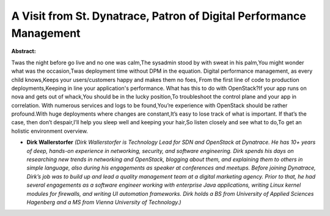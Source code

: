 A Visit from St. Dynatrace, Patron of Digital Performance Management
~~~~~~~~~~~~~~~~~~~~~~~~~~~~~~~~~~~~~~~~~~~~~~~~~~~~~~~~~~~~~~~~~~~~

**Abstract:**

Twas the night before go live and no one was calm,The sysadmin stood by with sweat in his palm,You might wonder what was the occasion,Twas deployment time without DPM in the equation. Digital performance management, as every child knows,Keeps your users/customers happy and makes them no foes, From the first line of code to production deployments,Keeping in line your application's performance. What has this to do with OpenStack?If your app runs on nova and gets out of whack,You should be in the lucky position,To troubleshoot the control plane and your app in correlation. With numerous services and logs to be found,You’re experience with OpenStack should be rather profound.With huge deployments where changes are constant,It’s easy to lose track of what is important. If that’s the case, then don’t despair,I’ll help you sleep well and keeping your hair,So listen closely and see what to do,To get an holistic environment overview.


* **Dirk Wallerstorfer** *(Dirk Wallerstorfer is Technology Lead for SDN and OpenStack at Dynatrace. He has 10+ years of deep, hands-on experience in networking, security, and software engineering. Dirk spends his days on researching new trends in networking and OpenStack, blogging about them, and explaining them to others in simple language, also during his engagements as speaker at conferences and meetups. Before joining Dynatrace, Dirk’s job was to build up and lead a quality management team at a digital marketing agency. Prior to that, he had several engagements as a software engineer working with enterprise Java applications, writing Linux kernel modules for firewalls, and writing UI automation frameworks. Dirk holds a BS from University of Applied Sciences Hagenberg and a MS from Vienna University of Technology.)*
